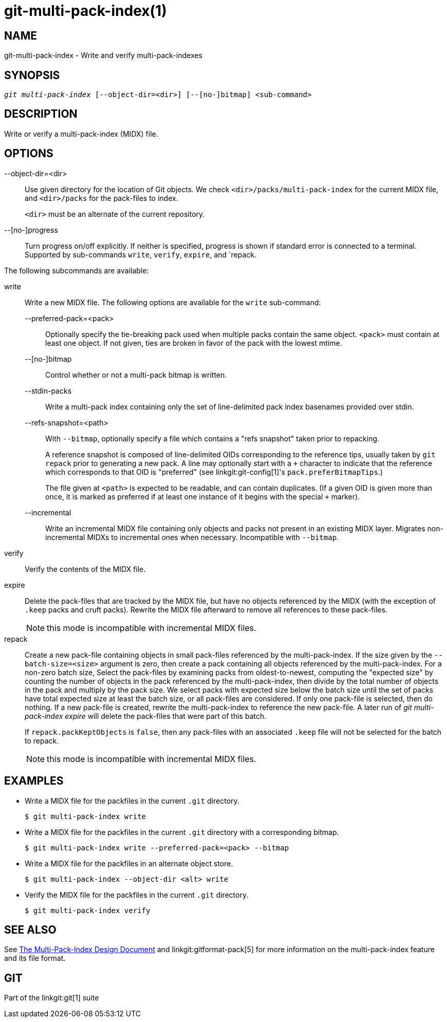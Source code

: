 git-multi-pack-index(1)
=======================

NAME
----
git-multi-pack-index - Write and verify multi-pack-indexes


SYNOPSIS
--------
[verse]
'git multi-pack-index' [--object-dir=<dir>] [--[no-]bitmap] <sub-command>

DESCRIPTION
-----------
Write or verify a multi-pack-index (MIDX) file.

OPTIONS
-------

--object-dir=<dir>::
	Use given directory for the location of Git objects. We check
	`<dir>/packs/multi-pack-index` for the current MIDX file, and
	`<dir>/packs` for the pack-files to index.
+
`<dir>` must be an alternate of the current repository.

--[no-]progress::
	Turn progress on/off explicitly. If neither is specified, progress is
	shown if standard error is connected to a terminal. Supported by
	sub-commands `write`, `verify`, `expire`, and `repack.

The following subcommands are available:

write::
	Write a new MIDX file. The following options are available for
	the `write` sub-command:
+
--
	--preferred-pack=<pack>::
		Optionally specify the tie-breaking pack used when
		multiple packs contain the same object. `<pack>` must
		contain at least one object. If not given, ties are
		broken in favor of the pack with the lowest mtime.

	--[no-]bitmap::
		Control whether or not a multi-pack bitmap is written.

	--stdin-packs::
		Write a multi-pack index containing only the set of
		line-delimited pack index basenames provided over stdin.

	--refs-snapshot=<path>::
		With `--bitmap`, optionally specify a file which
		contains a "refs snapshot" taken prior to repacking.
+
A reference snapshot is composed of line-delimited OIDs corresponding to
the reference tips, usually taken by `git repack` prior to generating a
new pack. A line may optionally start with a `+` character to indicate
that the reference which corresponds to that OID is "preferred" (see
linkgit:git-config[1]'s `pack.preferBitmapTips`.)
+
The file given at `<path>` is expected to be readable, and can contain
duplicates. (If a given OID is given more than once, it is marked as
preferred if at least one instance of it begins with the special `+`
marker).

	--incremental::
		Write an incremental MIDX file containing only objects
		and packs not present in an existing MIDX layer.
		Migrates non-incremental MIDXs to incremental ones when
		necessary. Incompatible with `--bitmap`.
--

verify::
	Verify the contents of the MIDX file.

expire::
	Delete the pack-files that are tracked by the MIDX file, but
	have no objects referenced by the MIDX (with the exception of
	`.keep` packs and cruft packs). Rewrite the MIDX file afterward
	to remove all references to these pack-files.
+
NOTE: this mode is incompatible with incremental MIDX files.

repack::
	Create a new pack-file containing objects in small pack-files
	referenced by the multi-pack-index. If the size given by the
	`--batch-size=<size>` argument is zero, then create a pack
	containing all objects referenced by the multi-pack-index. For
	a non-zero batch size, Select the pack-files by examining packs
	from oldest-to-newest, computing the "expected size" by counting
	the number of objects in the pack referenced by the
	multi-pack-index, then divide by the total number of objects in
	the pack and multiply by the pack size. We select packs with
	expected size below the batch size until the set of packs have
	total expected size at least the batch size, or all pack-files
	are considered. If only one pack-file is selected, then do
	nothing. If a new pack-file is created, rewrite the
	multi-pack-index to reference the new pack-file. A later run of
	'git multi-pack-index expire' will delete the pack-files that
	were part of this batch.
+
If `repack.packKeptObjects` is `false`, then any pack-files with an
associated `.keep` file will not be selected for the batch to repack.
+
NOTE: this mode is incompatible with incremental MIDX files.

EXAMPLES
--------

* Write a MIDX file for the packfiles in the current `.git` directory.
+
-----------------------------------------------
$ git multi-pack-index write
-----------------------------------------------

* Write a MIDX file for the packfiles in the current `.git` directory with a
corresponding bitmap.
+
-------------------------------------------------------------
$ git multi-pack-index write --preferred-pack=<pack> --bitmap
-------------------------------------------------------------

* Write a MIDX file for the packfiles in an alternate object store.
+
-----------------------------------------------
$ git multi-pack-index --object-dir <alt> write
-----------------------------------------------

* Verify the MIDX file for the packfiles in the current `.git` directory.
+
-----------------------------------------------
$ git multi-pack-index verify
-----------------------------------------------


SEE ALSO
--------
See link:technical/multi-pack-index.html[The Multi-Pack-Index Design
Document] and linkgit:gitformat-pack[5] for more information on the
multi-pack-index feature and its file format.


GIT
---
Part of the linkgit:git[1] suite
